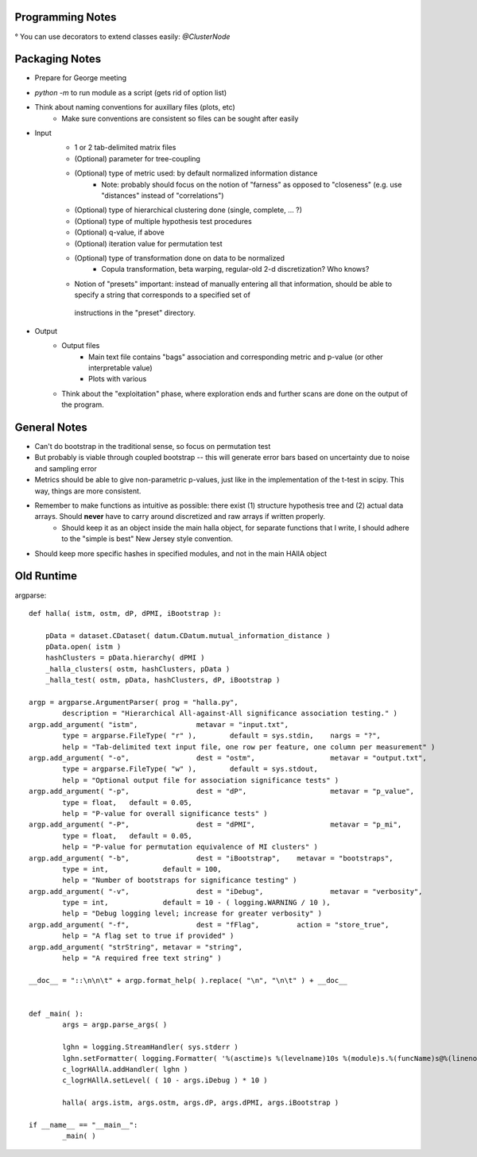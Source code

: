 Programming Notes 
--------------------

° You can use decorators to extend classes easily: `@ClusterNode` 

Packaging Notes
-----------------

* Prepare for George meeting 
* `python -m` to run module as a script (gets rid of option list)
* Think about naming conventions for auxillary files (plots, etc)
    + Make sure conventions are consistent so files can be sought after easily 

* Input
    + 1 or 2 tab-delimited matrix files
    + (Optional) parameter for tree-coupling 
    + (Optional) type of metric used: by default normalized information distance 
        - Note: probably should focus on the notion of "farness" as opposed to "closeness" (e.g. use "distances" instead of "correlations")
    + (Optional) type of hierarchical clustering done (single, complete, ... ?)
    + (Optional) type of multiple hypothesis test procedures 
    + (Optional) q-value, if above
    + (Optional) iteration value for permutation test  
    + (Optional) type of transformation done on data to be normalized 
        - Copula transformation, beta warping, regular-old 2-d discretization? Who knows?
    + Notion of "presets" important: instead of manually entering all that information, should be able to specify a string that corresponds to a specified set of 
     instructions in the "preset" directory.  

* Output 
    + Output files 
        - Main text file contains "bags" association and corresponding metric and p-value (or other interpretable value) 
        - Plots with various 
    + Think about the "exploitation" phase, where exploration ends and further scans are done on the output of the program.  

General Notes 
----------------

* Can't do bootstrap in the traditional sense, so focus on permutation test 
* But probably is viable through coupled bootstrap -- this will generate error bars based on uncertainty due to noise and sampling error
* Metrics should be able to give non-parametric p-values, just like in the implementation of the t-test in scipy. This way, things are more consistent. 
* Remember to make functions as intuitive as possible: there exist (1) structure hypothesis tree and (2) actual data arrays. Should **never** have to carry around discretized and raw arrays if written properly. 
    + Should keep it as an object inside the main halla object, for separate functions that I write, I should adhere to the "simple is best" New Jersey style convention. 

* Should keep more specific hashes in specified modules, and not in the main HAllA object 

Old Runtime
----------------

argparse::
    
    def halla( istm, ostm, dP, dPMI, iBootstrap ):

        pData = dataset.CDataset( datum.CDatum.mutual_information_distance )
        pData.open( istm )
        hashClusters = pData.hierarchy( dPMI )
        _halla_clusters( ostm, hashClusters, pData )
        _halla_test( ostm, pData, hashClusters, dP, iBootstrap )

    argp = argparse.ArgumentParser( prog = "halla.py",
            description = "Hierarchical All-against-All significance association testing." )
    argp.add_argument( "istm",              metavar = "input.txt",
            type = argparse.FileType( "r" ),        default = sys.stdin,    nargs = "?",
            help = "Tab-delimited text input file, one row per feature, one column per measurement" )
    argp.add_argument( "-o",                dest = "ostm",                  metavar = "output.txt",
            type = argparse.FileType( "w" ),        default = sys.stdout,
            help = "Optional output file for association significance tests" )
    argp.add_argument( "-p",                dest = "dP",                    metavar = "p_value",
            type = float,   default = 0.05,
            help = "P-value for overall significance tests" )
    argp.add_argument( "-P",                dest = "dPMI",                  metavar = "p_mi",
            type = float,   default = 0.05,
            help = "P-value for permutation equivalence of MI clusters" )
    argp.add_argument( "-b",                dest = "iBootstrap",    metavar = "bootstraps",
            type = int,             default = 100,
            help = "Number of bootstraps for significance testing" )
    argp.add_argument( "-v",                dest = "iDebug",                metavar = "verbosity",
            type = int,             default = 10 - ( logging.WARNING / 10 ),
            help = "Debug logging level; increase for greater verbosity" )
    argp.add_argument( "-f",                dest = "fFlag",         action = "store_true",
            help = "A flag set to true if provided" )
    argp.add_argument( "strString", metavar = "string",
            help = "A required free text string" )

    __doc__ = "::\n\n\t" + argp.format_help( ).replace( "\n", "\n\t" ) + __doc__


    def _main( ):
            args = argp.parse_args( )

            lghn = logging.StreamHandler( sys.stderr )
            lghn.setFormatter( logging.Formatter( '%(asctime)s %(levelname)10s %(module)s.%(funcName)s@%(lineno)d %(message)s' ) )
            c_logrHAllA.addHandler( lghn )
            c_logrHAllA.setLevel( ( 10 - args.iDebug ) * 10 )

            halla( args.istm, args.ostm, args.dP, args.dPMI, args.iBootstrap )

    if __name__ == "__main__":
            _main( )

